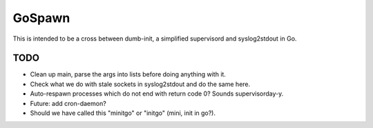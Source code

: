 GoSpawn
=======

This is intended to be a cross between dumb-init, a simplified
supervisord and syslog2stdout in Go.


----
TODO
----

* Clean up main, parse the args into lists before doing anything with it.
* Check what we do with stale sockets in syslog2stdout and do the same here.
* Auto-respawn processes which do not end with return code 0? Sounds supervisorday-y.
* Future: add cron-daemon?
* Should we have called this "minitgo" or "initgo" (mini, init in go?).
